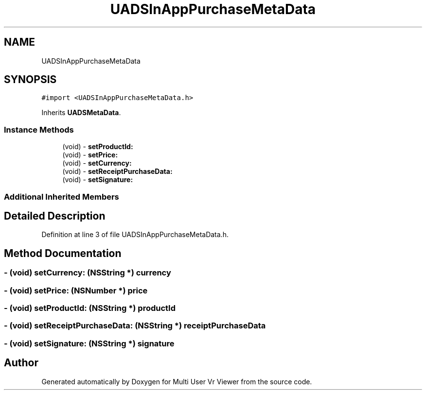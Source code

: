 .TH "UADSInAppPurchaseMetaData" 3 "Sat Jul 20 2019" "Version https://github.com/Saurabhbagh/Multi-User-VR-Viewer--10th-July/" "Multi User Vr Viewer" \" -*- nroff -*-
.ad l
.nh
.SH NAME
UADSInAppPurchaseMetaData
.SH SYNOPSIS
.br
.PP
.PP
\fC#import <UADSInAppPurchaseMetaData\&.h>\fP
.PP
Inherits \fBUADSMetaData\fP\&.
.SS "Instance Methods"

.in +1c
.ti -1c
.RI "(void) \- \fBsetProductId:\fP"
.br
.ti -1c
.RI "(void) \- \fBsetPrice:\fP"
.br
.ti -1c
.RI "(void) \- \fBsetCurrency:\fP"
.br
.ti -1c
.RI "(void) \- \fBsetReceiptPurchaseData:\fP"
.br
.ti -1c
.RI "(void) \- \fBsetSignature:\fP"
.br
.in -1c
.SS "Additional Inherited Members"
.SH "Detailed Description"
.PP 
Definition at line 3 of file UADSInAppPurchaseMetaData\&.h\&.
.SH "Method Documentation"
.PP 
.SS "\- (void) setCurrency: (NSString *) currency"

.SS "\- (void) setPrice: (NSNumber *) price"

.SS "\- (void) setProductId: (NSString *) productId"

.SS "\- (void) setReceiptPurchaseData: (NSString *) receiptPurchaseData"

.SS "\- (void) setSignature: (NSString *) signature"


.SH "Author"
.PP 
Generated automatically by Doxygen for Multi User Vr Viewer from the source code\&.
